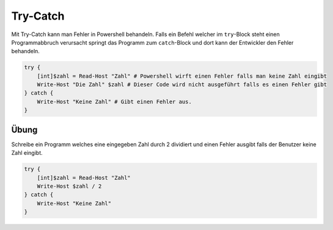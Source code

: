 Try-Catch
=========

Mit Try-Catch kann man Fehler in Powershell behandeln. Falls ein Befehl
welcher im ``try``-Block steht einen Programmabbruch verursacht springt
das Programm zum ``catch``-Block und dort kann der Entwickler den Fehler
behandeln.

.. code:: powershell

   try {
       [int]$zahl = Read-Host "Zahl" # Powershell wirft einen Fehler falls man keine Zahl eingibt
       Write-Host "Die Zahl" $zahl # Dieser Code wird nicht ausgeführt falls es einen Fehler gibt
   } catch {
       Write-Host "Keine Zahl" # Gibt einen Fehler aus.
   }

Übung
-----

Schreibe ein Programm welches eine eingegeben Zahl durch 2 dividiert und
einen Fehler ausgibt falls der Benutzer keine Zahl eingibt.

.. code:: powershell

   try {
       [int]$zahl = Read-Host "Zahl"
       Write-Host $zahl / 2
   } catch {
       Write-Host "Keine Zahl"
   }

